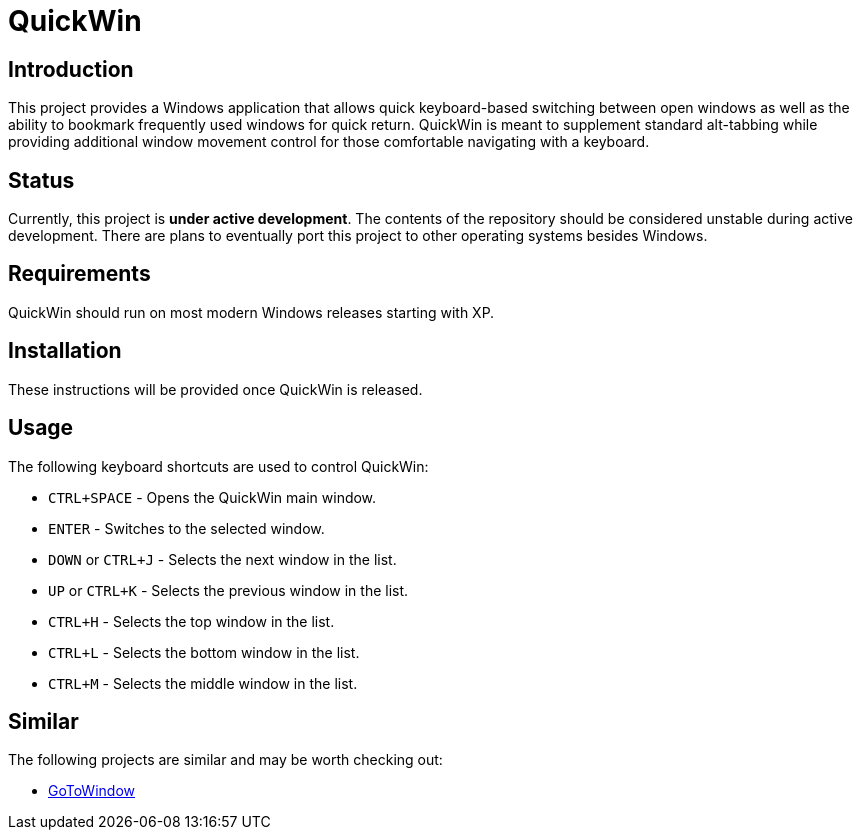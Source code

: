 = QuickWin

== Introduction
This project provides a Windows application that allows quick keyboard-based switching between open windows as well as the ability to bookmark frequently used windows for quick return. QuickWin is meant to supplement standard alt-tabbing while providing additional window movement control for those comfortable navigating with a keyboard.

== Status
Currently, this project is **under active development**. The contents of the repository should be considered unstable during active development. There are plans to eventually port this project to other operating systems besides Windows.

== Requirements
QuickWin should run on most modern Windows releases starting with XP.

== Installation
These instructions will be provided once QuickWin is released.

== Usage
The following keyboard shortcuts are used to control QuickWin:

  - `CTRL+SPACE` - Opens the QuickWin main window.
  - `ENTER` - Switches to the selected window.
  - `DOWN` or `CTRL+J` - Selects the next window in the list.
  - `UP` or `CTRL+K` - Selects the previous window in the list.
  - `CTRL+H` - Selects the top window in the list.
  - `CTRL+L` - Selects the bottom window in the list.
  - `CTRL+M` - Selects the middle window in the list.

== Similar
The following projects are similar and may be worth checking out:

  - https://github.com/christianrondeau/GoToWindow[GoToWindow]
